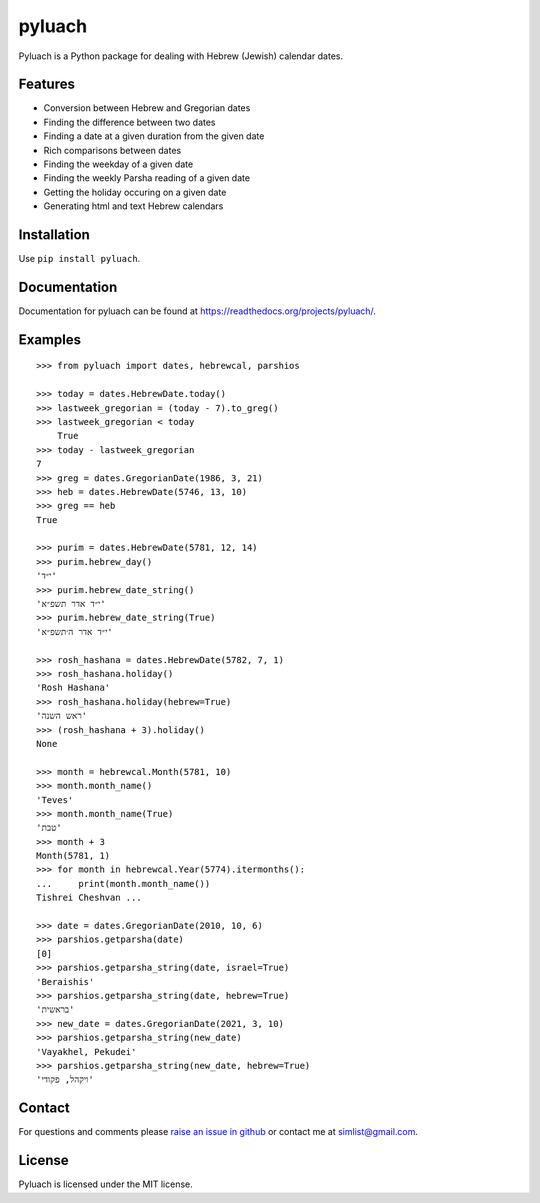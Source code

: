 pyluach
=======
.. image:: https://readthedocs.org/projects/pyluach/badge/?version=stable
  :target: http://pyluach.readthedocs.io/en/latest/?badge=stable
  :alt: Documentation Status
.. image:: https://github.com/simlist/pyluach/actions/workflows/testing-and-coverage.yml/badge.svg?branch=master
    :target: https://github.com/simlist/pyluach/actions/workflows/testing-and-coverage.yml
.. image:: https://coveralls.io/repos/github/simlist/pyluach/badge.svg?branch=master
    :target: https://coveralls.io/github/simlist/pyluach?branch=master

Pyluach is a Python package for dealing with Hebrew (Jewish) calendar dates.

Features
---------
* Conversion between Hebrew and Gregorian dates
* Finding the difference between two dates
* Finding a date at a given duration from the given date
* Rich comparisons between dates
* Finding the weekday of a given date
* Finding the weekly Parsha reading of a given date
* Getting the holiday occuring on a given date
* Generating html and text Hebrew calendars

Installation
-------------
Use ``pip install pyluach``.

Documentation
-------------
Documentation for pyluach can be found at https://readthedocs.org/projects/pyluach/.

Examples
------------
::

    >>> from pyluach import dates, hebrewcal, parshios

    >>> today = dates.HebrewDate.today()
    >>> lastweek_gregorian = (today - 7).to_greg()
    >>> lastweek_gregorian < today
	True
    >>> today - lastweek_gregorian
    7
    >>> greg = dates.GregorianDate(1986, 3, 21)
    >>> heb = dates.HebrewDate(5746, 13, 10)
    >>> greg == heb
    True

    >>> purim = dates.HebrewDate(5781, 12, 14)
    >>> purim.hebrew_day()
    'י״ד'
    >>> purim.hebrew_date_string()
    'י״ד אדר תשפ״א'
    >>> purim.hebrew_date_string(True)
    'י״ד אדר ה׳תשפ״א'

    >>> rosh_hashana = dates.HebrewDate(5782, 7, 1)
    >>> rosh_hashana.holiday()
    'Rosh Hashana'
    >>> rosh_hashana.holiday(hebrew=True)
    'ראש השנה'
    >>> (rosh_hashana + 3).holiday()
    None

    >>> month = hebrewcal.Month(5781, 10)
    >>> month.month_name()
    'Teves'
    >>> month.month_name(True)
    'טבת'
    >>> month + 3
    Month(5781, 1)
    >>> for month in hebrewcal.Year(5774).itermonths():
    ...     print(month.month_name())
    Tishrei Cheshvan ...

    >>> date = dates.GregorianDate(2010, 10, 6)
    >>> parshios.getparsha(date)
    [0]
    >>> parshios.getparsha_string(date, israel=True)
    'Beraishis'
    >>> parshios.getparsha_string(date, hebrew=True)
    'בראשית'
    >>> new_date = dates.GregorianDate(2021, 3, 10)
    >>> parshios.getparsha_string(new_date)
    'Vayakhel, Pekudei'
    >>> parshios.getparsha_string(new_date, hebrew=True)
    'ויקהל, פקודי'

Contact
--------
For questions and comments please `raise an issue in github
<https://github.com/simlist/pyluach/issues>`_ or contact me at
simlist@gmail.com.

License
--------
Pyluach is licensed under the MIT license.